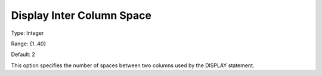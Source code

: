 

.. _Options_Display_Options_-_Display_Inte:


Display Inter Column Space
==========================



Type:	Integer	

Range:	{1..40}	

Default:	2	



This option specifies the number of spaces between two columns used by the DISPLAY statement.



